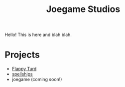 #+title: Joegame Studios

#+ATTR_HTML: :alt An image of a windy country road, two people, some sheep.  A painting by Roberto Angelo Kittermaster Marshall.
[[file:squirrel-lane-fs8.png]]

Hello! This is here and blah blah.


* Projects

- [[https://joegame.xyz/flappy-turd][Flappy Turd]]
- [[https://joegame.xyz/spellships][spellships]]
- joegame (coming soon!)
